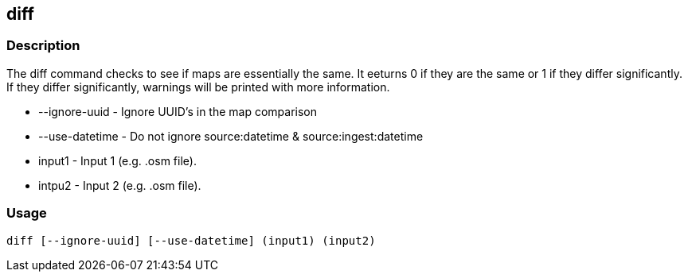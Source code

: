 == diff

=== Description

The +diff+ command checks to see if maps are essentially the same. It eeturns 0 if they are the same or 1 if they differ 
significantly. If they differ significantly, warnings will be printed with more information.

* +--ignore-uuid+   - Ignore UUID's in the map comparison
* +--use-datetime+  - Do not ignore source:datetime & source:ingest:datetime
* +input1+          - Input 1 (e.g. .osm file).
* +intpu2+          - Input 2 (e.g. .osm file).

=== Usage

--------------------------------------
diff [--ignore-uuid] [--use-datetime] (input1) (input2)
--------------------------------------

